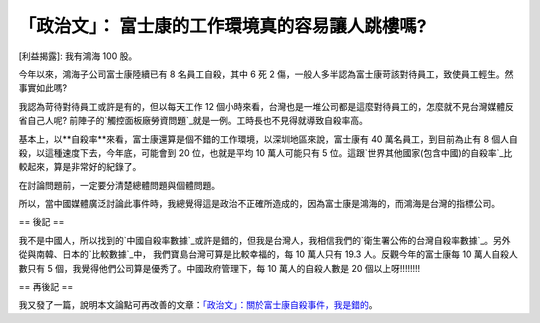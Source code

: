「政治文」： 富士康的工作環境真的容易讓人跳樓嗎?
================================================================================

[利益揭露]: 我有鴻海 100 股。

今年以來，鴻海子公司富士康陸續已有 8 名員工自殺，其中 6 死 2 傷，一般人多半認為富士康苛該對待員工，致使員工輕生。然事實如此嗎?




我認為苛待對待員工或許是有的，但以每天工作 12 個小時來看，台灣也是一堆公司都是這麼對待員工的，怎麼就不見台灣媒體反省自己人呢?
前陣子的`觸控面板廠勞資問題`_就是一例。工時長也不見得就導致自殺率高。




基本上，以**自殺率**來看，富士康還算是個不錯的工作環境，以深圳地區來說，富士康有 40 萬名員工，到目前為止有 8
個人自殺，以這種速度下去，今年底，可能會到 20 位，也就是平均 10 萬人可能只有 5
位。這跟`世界其他國家(包含中國)的自殺率`_比較起來，算是非常好的紀錄了。




在討論問題前，一定要分清楚總體問題與個體問題。




所以，當中國媒體廣泛討論此事件時，我總覺得這是政治不正確所造成的，因為富士康是鴻海的，而鴻海是台灣的指標公司。




== 後記 ==

我不是中國人，所以找到的`中國自殺率數據`_或許是錯的，但我是台灣人，我相信我們的`衛生署公佈的台灣自殺率數據`_。另外從與南韓、日本的`比較數據`_中，
我們寶島台灣可算是比較幸福的，每 10 萬人只有 19.3 人。反觀今年的富士康每 10 萬人自殺人數只有 5
個，我覺得他們公司算是優秀了。中國政府管理下，每 10 萬人的自殺人數是 20 個以上呀!!!!!!!!




== 再後記 ==

我又發了一篇，說明本文論點可再改善的文章：`「政治文」：關於富士康自殺事件，我是錯的`_。

.. _觸控面板廠勞資問題: http://hoamon.blogspot.com/2010/04/blog-post_15.html
.. _世界其他國家(包含中國)的自殺率:
    http://en.wikipedia.org/wiki/List_of_countries_by_suicide_rate
.. _中國自殺率數據: http://www.gcpnews.com/zh-
    tw/articles/2009-04-19/C1046_37314.html
.. _衛生署公佈的台灣自殺率數據: http://www.doh.gov.tw/statistic/data/%E8%A1%9B%E7%94%9
    F%E7%B5%B1%E8%A8%88%E5%8F%A2%E6%9B%B82/95/%E4%B8%8A%E5%86%8A/%E8%A1%A827.
    xls
.. _比較數據: http://blog.roodo.com/carsen/archives/4344533.html
.. _「政治文」：關於富士康自殺事件，我是錯的: http://hoamon.blogspot.com/2010/06/blog-
    post.html


.. author:: default
.. categories:: chinese
.. tags:: 
.. comments::